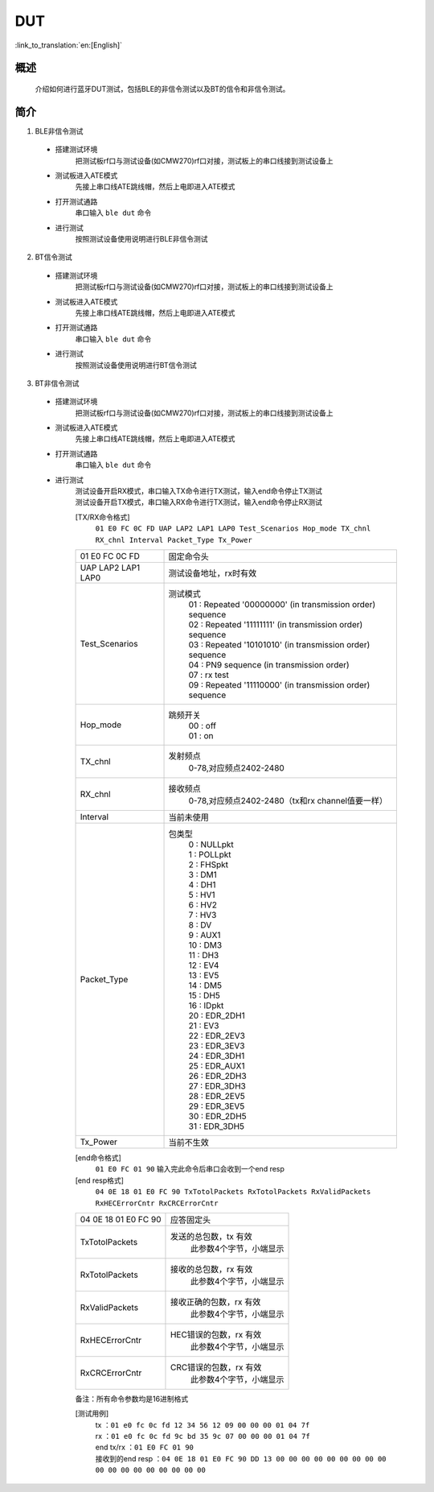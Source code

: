 DUT
========================

:link_to_translation:`en:[English]`

概述
--------------------------
	介绍如何进行蓝牙DUT测试，包括BLE的非信令测试以及BT的信令和非信令测试。

简介
--------------------------
1. BLE非信令测试

 - 搭建测试环境
	把测试板rf口与测试设备(如CMW270)rf口对接，测试板上的串口线接到测试设备上

 - 测试板进入ATE模式
	先接上串口线ATE跳线帽，然后上电即进入ATE模式

 - 打开测试通路
	串口输入 ``ble dut`` 命令

 - 进行测试
	按照测试设备使用说明进行BLE非信令测试

2. BT信令测试

 - 搭建测试环境
	把测试板rf口与测试设备(如CMW270)rf口对接，测试板上的串口线接到测试设备上

 - 测试板进入ATE模式
	先接上串口线ATE跳线帽，然后上电即进入ATE模式

 - 打开测试通路
	串口输入 ``ble dut`` 命令

 - 进行测试
	按照测试设备使用说明进行BT信令测试

3. BT非信令测试

 - 搭建测试环境
	把测试板rf口与测试设备(如CMW270)rf口对接，测试板上的串口线接到测试设备上

 - 测试板进入ATE模式
	先接上串口线ATE跳线帽，然后上电即进入ATE模式

 - 打开测试通路
	串口输入 ``ble dut`` 命令

 - 进行测试
	| 测试设备开启RX模式，串口输入TX命令进行TX测试，输入end命令停止TX测试
	| 测试设备开启TX模式，串口输入RX命令进行TX测试，输入end命令停止RX测试

	[TX/RX命令格式]
	  ``01 E0 FC 0C FD UAP LAP2 LAP1 LAP0 Test_Scenarios Hop_mode TX_chnl RX_chnl Interval Packet_Type Tx_Power``

	+-------------------+------------------------------------------------------------------------+
	|01 E0 FC 0C FD     | 固定命令头                                                             |
	+-------------------+------------------------------------------------------------------------+
	|UAP LAP2 LAP1 LAP0 | 测试设备地址，rx时有效                                                 |
	+-------------------+------------------------------------------------------------------------+
	|Test_Scenarios     | 测试模式                                                               |
	|                   |  | 01 : Repeated '00000000' (in transmission order) sequence           |
	|                   |  | 02 : Repeated '11111111' (in transmission order) sequence           |
	|                   |  | 03 : Repeated '10101010' (in transmission order) sequence           |
	|                   |  | 04 : PN9 sequence (in transmission order)                           |
	|                   |  | 07 : rx test                                                        |
	|                   |  | 09 : Repeated '11110000' (in transmission order) sequence           |
	+-------------------+------------------------------------------------------------------------+
	|Hop_mode           | 跳频开关                                                               |
	|                   |  | 00 : off                                                            |
	|                   |  | 01 : on                                                             |
	+-------------------+------------------------------------------------------------------------+
	|TX_chnl            | 发射频点                                                               |
	|                   |  | 0-78,对应频点2402-2480                                              |
	+-------------------+------------------------------------------------------------------------+
	|RX_chnl            | 接收频点                                                               |
	|                   |  | 0-78,对应频点2402-2480（tx和rx channel值要一样）                    |
	+-------------------+------------------------------------------------------------------------+
	|Interval           | 当前未使用                                                             |
	+-------------------+------------------------------------------------------------------------+
	|Packet_Type        | 包类型                                                                 |
	|                   |  | 0 : NULLpkt                                                         |
	|                   |  | 1 : POLLpkt                                                         |
	|                   |  | 2 : FHSpkt                                                          |
	|                   |  | 3 : DM1                                                             |
	|                   |  | 4 : DH1                                                             |
	|                   |  | 5 : HV1                                                             |
	|                   |  | 6 : HV2                                                             |
	|                   |  | 7 : HV3                                                             |
	|                   |  | 8 : DV                                                              |
	|                   |  | 9 : AUX1                                                            |
	|                   |  | 10 : DM3                                                            |
	|                   |  | 11 : DH3                                                            |
	|                   |  | 12 : EV4                                                            |
	|                   |  | 13 : EV5                                                            |
	|                   |  | 14 : DM5                                                            |
	|                   |  | 15 : DH5                                                            |
	|                   |  | 16 : IDpkt                                                          |
	|                   |  | 20 : EDR_2DH1                                                       |
	|                   |  | 21 : EV3                                                            |
	|                   |  | 22 : EDR_2EV3                                                       |
	|                   |  | 23 : EDR_3EV3                                                       |
	|                   |  | 24 : EDR_3DH1                                                       |
	|                   |  | 25 : EDR_AUX1                                                       |
	|                   |  | 26 : EDR_2DH3                                                       |
	|                   |  | 27 : EDR_3DH3                                                       |
	|                   |  | 28 : EDR_2EV5                                                       |
	|                   |  | 29 : EDR_3EV5                                                       |
	|                   |  | 30 : EDR_2DH5                                                       |
	|                   |  | 31 : EDR_3DH5                                                       |
	+-------------------+------------------------------------------------------------------------+
	|Tx_Power           | 当前不生效                                                             |
	+-------------------+------------------------------------------------------------------------+

	[end命令格式]
	  ``01 E0 FC 01 90`` 输入完此命令后串口会收到一个end resp

	[end resp格式]
	  ``04 0E 18 01 E0 FC 90 TxTotolPackets RxTotolPackets RxValidPackets RxHECErrorCntr RxCRCErrorCntr``

	+----------------------+------------------------------------------------------------------------+
	|04 0E 18 01 E0 FC 90  | 应答固定头                                                             |
	+----------------------+------------------------------------------------------------------------+
	|TxTotolPackets        | 发送的总包数，tx 有效                                                  |
	|                      |  | 此参数4个字节，小端显示                                             |
	+----------------------+------------------------------------------------------------------------+
	|RxTotolPackets        | 接收的总包数，rx 有效                                                  |
	|                      |  | 此参数4个字节，小端显示                                             |
	+----------------------+------------------------------------------------------------------------+
	|RxValidPackets        | 接收正确的包数，rx 有效                                                |
	|                      |  | 此参数4个字节，小端显示                                             |
	+----------------------+------------------------------------------------------------------------+
	|RxHECErrorCntr        | HEC错误的包数，rx 有效                                                 |
	|                      |  | 此参数4个字节，小端显示                                             |
	+----------------------+------------------------------------------------------------------------+
	|RxCRCErrorCntr        | CRC错误的包数，rx 有效                                                 |
	|                      |  | 此参数4个字节，小端显示                                             |
	+----------------------+------------------------------------------------------------------------+

	备注：所有命令参数均是16进制格式

	[测试用例]
		| tx  ：``01 e0 fc 0c fd 12 34 56 12 09 00 00 00 01 04 7f``
		| rx ：``01 e0 fc 0c fd 9c bd 35 9c 07 00 00 00 01 04 7f``
		| end tx/rx ：``01 E0 FC 01 90``
		| 接收到的end resp ：``04 0E 18 01 E0 FC 90 DD 13 00 00 00 00 00 00 00 00 00 00 00 00 00 00 00 00 00 00``
